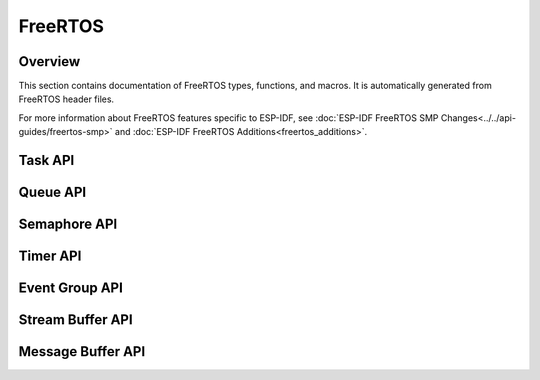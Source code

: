 FreeRTOS
========

Overview
--------

This section contains documentation of FreeRTOS types, functions, and macros. It is automatically generated from FreeRTOS header files.

For more information about FreeRTOS features specific to ESP-IDF, see :doc:`ESP-IDF FreeRTOS SMP Changes<../../api-guides/freertos-smp>`
and :doc:`ESP-IDF FreeRTOS Additions<freertos_additions>`.


Task API
--------

.. include-build-file:: inc/task.inc

Queue API
---------

.. include-build-file:: inc/queue.inc

Semaphore API
-------------

.. include-build-file:: inc/semphr.inc

Timer API
---------

.. include-build-file:: inc/timers.inc


Event Group API
---------------

.. include-build-file:: inc/event_groups.inc

Stream Buffer API
-----------------

.. include-build-file:: inc/stream_buffer.inc


Message Buffer API
------------------

.. include-build-file:: inc/message_buffer.inc
